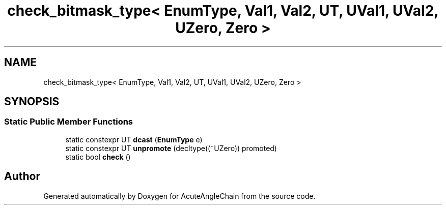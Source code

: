 .TH "check_bitmask_type< EnumType, Val1, Val2, UT, UVal1, UVal2, UZero, Zero >" 3 "Sun Jun 3 2018" "AcuteAngleChain" \" -*- nroff -*-
.ad l
.nh
.SH NAME
check_bitmask_type< EnumType, Val1, Val2, UT, UVal1, UVal2, UZero, Zero >
.SH SYNOPSIS
.br
.PP
.SS "Static Public Member Functions"

.in +1c
.ti -1c
.RI "static constexpr UT \fBdcast\fP (\fBEnumType\fP e)"
.br
.ti -1c
.RI "static constexpr UT \fBunpromote\fP (decltype((~UZero)) promoted)"
.br
.ti -1c
.RI "static bool \fBcheck\fP ()"
.br
.in -1c

.SH "Author"
.PP 
Generated automatically by Doxygen for AcuteAngleChain from the source code\&.
